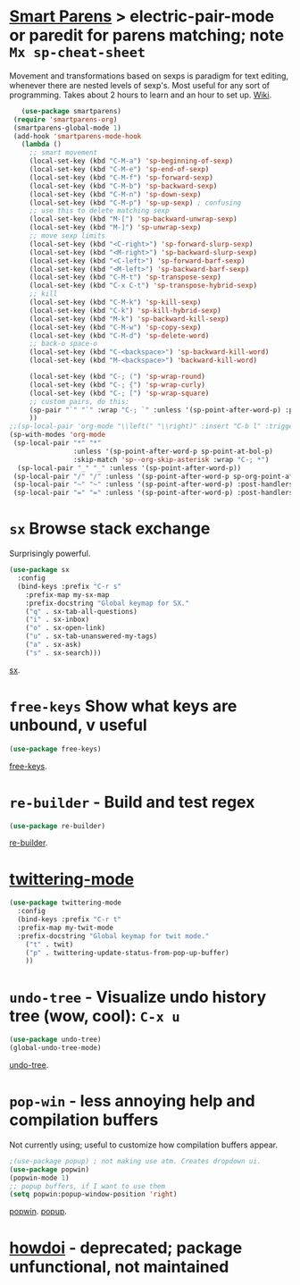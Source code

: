 * [[https://github.com/Fuco1/smartparens][Smart Parens]] > electric-pair-mode or paredit for parens matching; note =Mx sp-cheat-sheet=

Movement and transformations based on sexps is paradigm for text editing, whenever there are nested levels of sexp's. Most useful for any sort of programming. Takes about 2 hours to learn and an hour to set up. [[https://github.com/Fuco1/smartparens/wiki][Wiki]].
#+begin_src emacs-lisp
	(use-package smartparens)
  (require 'smartparens-org)
  (smartparens-global-mode 1)
  (add-hook 'smartparens-mode-hook
    (lambda ()
      ;; smart movement
      (local-set-key (kbd "C-M-a") 'sp-beginning-of-sexp)
      (local-set-key (kbd "C-M-e") 'sp-end-of-sexp)
      (local-set-key (kbd "C-M-f") 'sp-forward-sexp)
      (local-set-key (kbd "C-M-b") 'sp-backward-sexp)
      (local-set-key (kbd "C-M-n") 'sp-down-sexp)
      (local-set-key (kbd "C-M-p") 'sp-up-sexp) ; confusing
      ;; use this to delete matching sexp
      (local-set-key (kbd "M-[") 'sp-backward-unwrap-sexp)
      (local-set-key (kbd "M-]") 'sp-unwrap-sexp)
      ;; move sexp limits
      (local-set-key (kbd "<C-right>") 'sp-forward-slurp-sexp)
      (local-set-key (kbd "<M-right>") 'sp-backward-slurp-sexp)
      (local-set-key (kbd "<C-left>") 'sp-forward-barf-sexp)
      (local-set-key (kbd "<M-left>") 'sp-backward-barf-sexp)
      (local-set-key (kbd "C-M-t") 'sp-transpose-sexp)
      (local-set-key (kbd "C-x C-t") 'sp-transpose-hybrid-sexp)
      ;; kill
      (local-set-key (kbd "C-M-k") 'sp-kill-sexp)
      (local-set-key (kbd "C-k") 'sp-kill-hybrid-sexp)
      (local-set-key (kbd "M-k") 'sp-backward-kill-sexp)
      (local-set-key (kbd "C-M-w") 'sp-copy-sexp)
      (local-set-key (kbd "C-M-d") 'sp-delete-word)
      ;; back-o space-o
      (local-set-key (kbd "C-<backspace>") 'sp-backward-kill-word)
      (local-set-key (kbd "M-<backspace>") 'backward-kill-word)

      (local-set-key (kbd "C-; (") 'sp-wrap-round)
      (local-set-key (kbd "C-; {") 'sp-wrap-curly)
      (local-set-key (kbd "C-; [") 'sp-wrap-square)
      ;; custom pairs, do this:
      (sp-pair "`" "`" :wrap "C-; `" :unless '(sp-point-after-word-p) :post-handlers '(("[d1]" "SPC")))
      ))
 ;;(sp-local-pair 'org-mode "\\left(" "\\right)" :insert "C-b l" :trigger "\\l(")
 (sp-with-modes 'org-mode
  (sp-local-pair "*" "*"
                 :unless '(sp-point-after-word-p sp-point-at-bol-p)
                 :skip-match 'sp--org-skip-asterisk :wrap "C-; *")
   (sp-local-pair "_" "_" :unless '(sp-point-after-word-p))
  (sp-local-pair "/" "/" :unless '(sp-point-after-word-p sp-org-point-after-left-square-bracket-p) :post-handlers '(("[d1]" "SPC")) :wrap "C-; /") ;; deletes the matching pair if I press space
  (sp-local-pair "~" "~" :unless '(sp-point-after-word-p) :post-handlers '(("[d1]" "SPC")) :wrap "C-; ~")
  (sp-local-pair "=" "=" :unless '(sp-point-after-word-p) :post-handlers '(("[d1]" "SPC")) :wrap "C-; ="))
#+end_src

* =sx= Browse stack exchange
Surprisingly powerful.
#+begin_src emacs-lisp
(use-package sx
  :config
  (bind-keys :prefix "C-r s"
    :prefix-map my-sx-map
    :prefix-docstring "Global keymap for SX."
    ("q" . sx-tab-all-questions)
    ("i" . sx-inbox)
    ("o" . sx-open-link)
    ("u" . sx-tab-unanswered-my-tags)
    ("a" . sx-ask)
    ("s" . sx-search)))
#+end_src
[[https://github.com/vermiculus/sx.el/][sx]].

* =free-keys= Show what keys are unbound, v useful
#+begin_src emacs-lisp
(use-package free-keys)
#+end_src
[[https://github.com/Fuco1/free-keys][free-keys]].
* =re-builder= - Build and test regex
#+begin_src emacs-lisp
(use-package re-builder)
#+end_src
[[https://www.emacswiki.org/emacs/ReBuilder][re-builder]].
* [[https://github.com/hayamiz/twittering-mode][twittering-mode]]
#+begin_src emacs-lisp
  (use-package twittering-mode
    :config
    (bind-keys :prefix "C-r t"
    :prefix-map my-twit-mode
    :prefix-docstring "Global keymap for twit mode."
      ("t" . twit)
      ("p" . twittering-update-status-from-pop-up-buffer)
      ))
#+end_src

* =undo-tree= - Visualize undo history tree (wow, cool): =C-x u=
#+begin_src emacs-lisp
  (use-package undo-tree)
  (global-undo-tree-mode)
#+end_src
[[https://www.emacswiki.org/emacs/UndoTree][undo-tree]].
* =pop-win= - less annoying help and compilation buffers
Not currently using; useful to customize how compilation buffers appear.
#+begin_src emacs-lisp
  ;(use-package popup) ; not making use atm. Creates dropdown ui.
  (use-package popwin)
  (popwin-mode 1)
  ;; popup buffers, if I want to use them
  (setq popwin:popup-window-position 'right)
#+end_src
[[https://github.com/emacsorphanage/popwin][popwin]]. [[https://github.com/auto-complete/popup-el][popup]].

* [[https://github.com/atykhonov/emacs-howdoi][howdoi]] - deprecated; package unfunctional, not maintained

